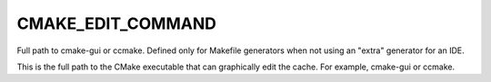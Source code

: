 CMAKE_EDIT_COMMAND
------------------

Full path to cmake-gui or ccmake.  Defined only for Makefile generators
when not using an "extra" generator for an IDE.

This is the full path to the CMake executable that can graphically
edit the cache.  For example, cmake-gui or ccmake.

